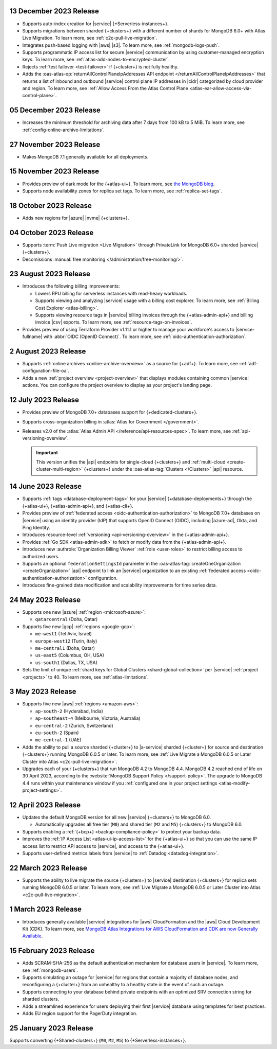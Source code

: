 .. _atlas_2023_13_12:

13 December 2023 Release
~~~~~~~~~~~~~~~~~~~~~~~~

- Supports auto-index creation for |service| {+Serverless-instances+}.
- Supports migrations between sharded {+clusters+} with a different
  number of shards for MongoDB 6.0+ with Atlas Live Migration. To learn
  more, see :ref:`c2c-pull-live-migration`.
- Integrates push-based logging with |aws| |s3|. To learn more, see :ref:`mongodb-logs-push`.
- Supports programmatic IP access list for secure |service| communication
  by using customer-managed encryption keys. To learn more, see :ref:`atlas-add-nodes-to-encrypted-cluster`.
- Rejects :ref:`test failover <test-failover>` if {+cluster+} is not fully healthy.
- Adds the :oas-atlas-op:`returnAllControlPlaneIpAddresses API endpoint </returnAllControlPlaneIpAddresses>`
  that returns a list of inbound and outbound |service| control plane IP
  addresses in |cidr| categorized by cloud provider and region. To learn more,
  see :ref:`Allow Access From the Atlas Control Plane <atlas-ear-allow-access-via-control-plane>`.


.. _atlas_2023_05_12:

05 December 2023 Release
~~~~~~~~~~~~~~~~~~~~~~~~

- Increases the minimum threshold for archiving data after 7 days from 100 kB to 5 MiB. 
  To learn more, see :ref:`config-online-archive-limitations`.

.. _atlas_2023_27_11:

27 November 2023 Release
~~~~~~~~~~~~~~~~~~~~~~~~

- Makes MongoDB 7.1 generally available for all deployments.

.. _atlas_2023_15_11:

15 November 2023 Release
~~~~~~~~~~~~~~~~~~~~~~~~

- Provides preview of dark mode for the {+atlas-ui+}. To learn more, 
  see `the MongoDB blog <https://www.mongodb.com/blog/post/dark-mode-for-atlas-now-available-public-preview>`__.
- Supports node availability zones for replica set tags. To learn more,
  see :ref:`replica-set-tags`.

.. _atlas_2023_10_18:

18 October 2023 Release 
~~~~~~~~~~~~~~~~~~~~~~~

- Adds new regions for |azure| |nvme| {+clusters+}. 

.. _atlas_2023_10_04:

04 October 2023 Release
~~~~~~~~~~~~~~~~~~~~~~~

- Supports :term:`Push Live migration <Live Migration>` through
  PrivateLink for MongoDB 6.0+ sharded |service| {+clusters+}. 
- Decomissions :manual:`free monitoring </administration/free-monitoring/>`.

.. _atlas_2023_08_23:

23 August 2023 Release
~~~~~~~~~~~~~~~~~~~~~~

- Introduces the following billing improvements: 

  - Lowers RPU billing for serverless instances with read-heavy
    workloads.
  - Supports viewing and analyzing |service| usage with a billing cost
    explorer. To learn more, see :ref:`Billing Cost Explorer
    <atlas-billing>`. 
  - Supports viewing resource tags in |service| billing invoices through
    the {+atlas-admin-api+} and billing invoice |csv| exports. To learn
    more, see :ref:`resource-tags-on-invoices`.

- Provides preview of using Terraform Provider v1.11.1 or higher to
  manage your workforce's access to |service-fullname| with :abbr:`OIDC
  (OpenID Connect)`. To learn more, see
  :ref:`oidc-authentication-authorization`.

.. _atlas_2023_08_02:

2 August 2023 Release
~~~~~~~~~~~~~~~~~~~~~

- Supports :ref:`online archives <online-archive-overview>` as a source
  for {+adf+}. To learn more, see
  :ref:`adf-configuration-file-oa`.
- Adds a new :ref:`project overview <project-overview>` that displays
  modules containing common |service| actions. You can configure the 
  project overview to display as your project's landing page.

.. _atlas_2023_07_12:

12 July 2023 Release
~~~~~~~~~~~~~~~~~~~~~

- Provides preview of MongoDB 7.0+ databases support for {+dedicated-clusters+}.
- Supports cross-organization billing in :atlas:`Atlas for Government </government>`.
- Releases v2.0 of the :atlas:`Atlas Admin API </reference/api-resources-spec>`. 
  To learn more, see :ref:`api-versioning-overview`.

  .. important:: 

     This version unifies the |api| endpoints for single-cloud {+clusters+}
     and :ref:`multi-cloud <create-cluster-multi-region>` {+clusters+}
     under the :oas-atlas-tag:`Clusters </Clusters>` |api| resource.

.. _atlas_2023_06_14:

14 June 2023 Release
~~~~~~~~~~~~~~~~~~~~~

- Supports :ref:`tags <database-deployment-tags>` for your |service|
  {+database-deployments+} through the {+atlas-ui+}, {+atlas-admin-api+},
  and {+atlas-cli+}.  
- Provides preview of :ref:`federated access
  <oidc-authentication-authorization>` to MongoDB 7.0+ databases on 
  |service| using an identity provider (IdP) that supports OpenID
  Connect (OIDC), including |azure-ad|, Okta, and Ping Identity.
- Introduces resource-level :ref:`versioning <api-versioning-overview>`
  in the {+atlas-admin-api+}.
- Provides :ref:`Go SDK <atlas-admin-sdk>` to fetch or modify data from
  the {+atlas-admin-api+}.
- Introduces new :authrole:`Organization Billing Viewer` :ref:`role
  <user-roles>` to restrict billing access to authorized users. 
- Supports an optional ``federationSettingsId`` parameter in the 
  :oas-atlas-tag:`createOneOrganization <createOrganization>` |api|
  endpoint to link an |service| organization to an existing
  :ref:`federated access <oidc-authentication-authorization>`
  configuration.   
- Introduces fine-grained data modification and scalability improvements
  for time series data. 

.. _atlas_2023_05_24:

24 May 2023 Release
~~~~~~~~~~~~~~~~~~~~~

- Supports one new |azure| :ref:`region <microsoft-azure>`:

  - ``qatarcentral`` (Doha, Qatar)

- Supports five new |gcp| :ref:`regions <google-gcp>`:

  - ``me-west1`` (Tel Aviv, Israel)
  - ``europe-west12`` (Turin, Italy)
  - ``me-central1`` (Doha, Qatar)
  - ``us-east5`` (Columbus, OH, USA)
  - ``us-south1`` (Dallas, TX, USA)

- Sets the limit of unique :ref:`shard keys for Global Clusters <shard-global-collection>`
  per |service| :ref:`project <projects>` to 40.
  To learn more, see :ref:`atlas-limitations`.

.. _atlas_2023_05_03:

3 May 2023 Release
~~~~~~~~~~~~~~~~~~~

- Supports five new |aws| :ref:`regions <amazon-aws>`:

  - ``ap-south-2`` (Hyderabad, India)
  - ``ap-southeast-4`` (Melbourne, Victoria, Australia)
  - ``eu-central-2`` (Zurich, Switzerland)
  - ``eu-south-2`` (Spain)
  - ``me-central-1`` (UAE)

- Adds the ability to pull a source sharded {+cluster+} to |a-service|
  sharded {+cluster+} for source and destination {+clusters+} running
  MongoDB 6.0.5 or later. To learn more, see :ref:`Live Migrate a MongoDB 6.0.5 or Later Cluster into Atlas
  <c2c-pull-live-migration>`.

- Upgrades each of your {+clusters+} that run MongoDB 4.2 to MongoDB 4.4.
  MongoDB 4.2 reached end of life on 30 April 2023, according to the
  :website:`MongoDB Support Policy </support-policy>`. The upgrade to
  MongoDB 4.4 runs within your maintenance window if you
  :ref:`configured one in your project settings <atlas-modify-project-settings>`.

.. _atlas_2023_04_12:

12 April 2023 Release
~~~~~~~~~~~~~~~~~~~~~

- Updates the default MongoDB version for all new |service| 
  {+clusters+} to MongoDB 6.0.
  
  - Automatically upgrades all free tier 
    (``M0``) and shared tier (``M2`` and ``M5``) {+clusters+} to 
    MongoDB 6.0.

- Supports enabling a :ref:`{+bcp+} <backup-compliance-policy>` to 
  protect your backup data.

- Improves the :ref:`IP Access List <atlas-ui-ip-access-list>` for the 
  {+atlas-ui+} so that you can use the same IP access list to restrict 
  API access to |service|, and access to the {+atlas-ui+}.

- Supports user-defined metrics labels from |service| to :ref:`Datadog 
  <datadog-integration>`.

.. _atlas-2023_03__22:

22 March 2023 Release
~~~~~~~~~~~~~~~~~~~~~

- Supports the ability to live migrate the source {+clusters+} to |service|
  destination {+clusters+} for replica sets running MongoDB 6.0.5 or later.
  To learn more, see :ref:`Live Migrate a MongoDB 6.0.5 or Later Cluster into Atlas
  <c2c-pull-live-migration>`.

.. _atlas_2023_03_01:

1 March 2023 Release
~~~~~~~~~~~~~~~~~~~~

- Introduces generally available |service| integrations for |aws| 
  CloudFormation and the |aws| Cloud Development Kit (CDK). To learn 
  more, see `MongoDB Atlas Integrations for AWS CloudFormation and CDK are now Generally Available <https://www.mongodb.com/blog/post/atlas-integrations-aws-cloud-formation-cdk-now-generally-available?tck=aws_cloudformation_banner>`__.

.. _atlas_2023_02_15:

15 February 2023 Release
~~~~~~~~~~~~~~~~~~~~~~~~

- Adds SCRAM-SHA-256 as the default authentication mechanism for database
  users in |service|. To learn more, see :ref:`mongodb-users`.
- Supports simulating an outage for |service| for regions that contain a
  majority of database nodes, and reconfiguring a {+cluster+} from an
  unhealthy to a healthy state in the event of such an outage.
- Supports connecting to your database behind private endpoints with an
  optimized SRV connection string for sharded clusters.
- Adds a streamlined experience for users deploying their first |service|
  database using templates for best practices.
- Adds EU region support for the PagerDuty integration.
  
.. _atlas_2023_01_25:

25 January 2023 Release
~~~~~~~~~~~~~~~~~~~~~~~

Supports converting {+Shared-clusters+} (``M0``, ``M2``, ``M5``) to {+Serverless-instances+}.
